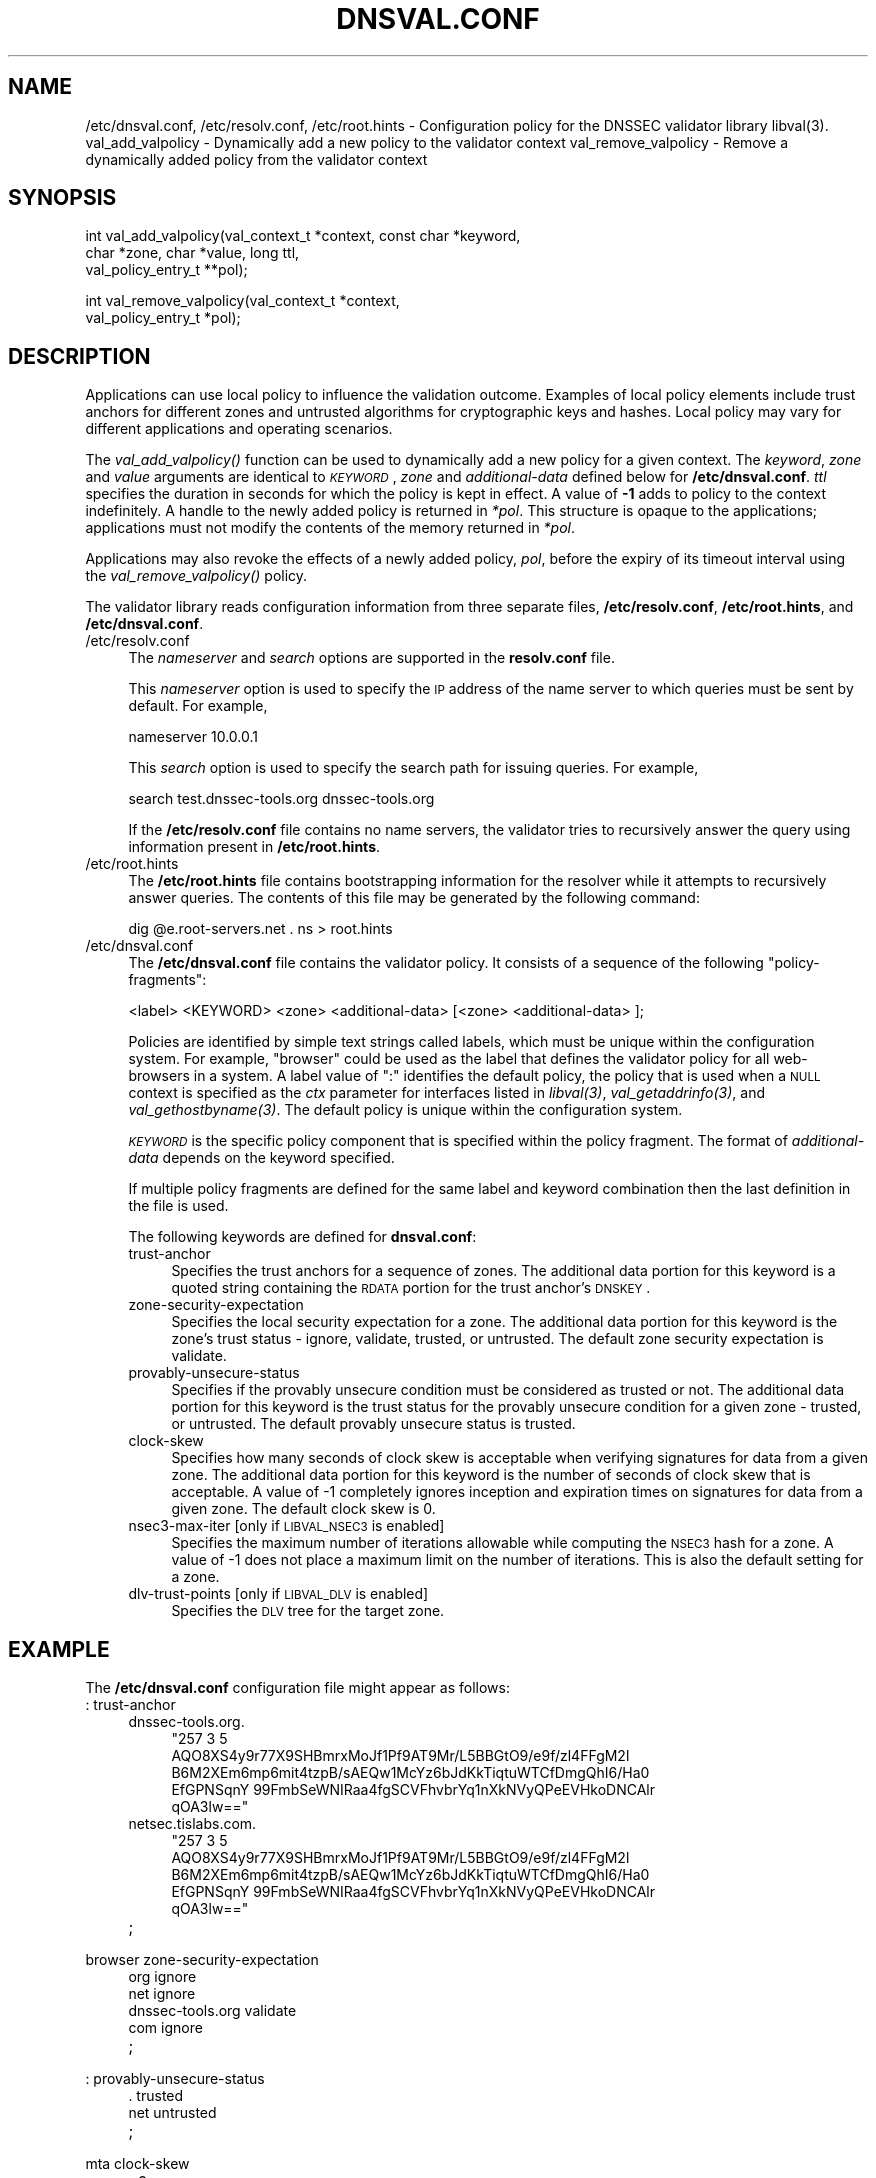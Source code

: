 .\" Automatically generated by Pod::Man v1.37, Pod::Parser v1.14
.\"
.\" Standard preamble:
.\" ========================================================================
.de Sh \" Subsection heading
.br
.if t .Sp
.ne 5
.PP
\fB\\$1\fR
.PP
..
.de Sp \" Vertical space (when we can't use .PP)
.if t .sp .5v
.if n .sp
..
.de Vb \" Begin verbatim text
.ft CW
.nf
.ne \\$1
..
.de Ve \" End verbatim text
.ft R
.fi
..
.\" Set up some character translations and predefined strings.  \*(-- will
.\" give an unbreakable dash, \*(PI will give pi, \*(L" will give a left
.\" double quote, and \*(R" will give a right double quote.  | will give a
.\" real vertical bar.  \*(C+ will give a nicer C++.  Capital omega is used to
.\" do unbreakable dashes and therefore won't be available.  \*(C` and \*(C'
.\" expand to `' in nroff, nothing in troff, for use with C<>.
.tr \(*W-|\(bv\*(Tr
.ds C+ C\v'-.1v'\h'-1p'\s-2+\h'-1p'+\s0\v'.1v'\h'-1p'
.ie n \{\
.    ds -- \(*W-
.    ds PI pi
.    if (\n(.H=4u)&(1m=24u) .ds -- \(*W\h'-12u'\(*W\h'-12u'-\" diablo 10 pitch
.    if (\n(.H=4u)&(1m=20u) .ds -- \(*W\h'-12u'\(*W\h'-8u'-\"  diablo 12 pitch
.    ds L" ""
.    ds R" ""
.    ds C` ""
.    ds C' ""
'br\}
.el\{\
.    ds -- \|\(em\|
.    ds PI \(*p
.    ds L" ``
.    ds R" ''
'br\}
.\"
.\" If the F register is turned on, we'll generate index entries on stderr for
.\" titles (.TH), headers (.SH), subsections (.Sh), items (.Ip), and index
.\" entries marked with X<> in POD.  Of course, you'll have to process the
.\" output yourself in some meaningful fashion.
.if \nF \{\
.    de IX
.    tm Index:\\$1\t\\n%\t"\\$2"
..
.    nr % 0
.    rr F
.\}
.\"
.\" For nroff, turn off justification.  Always turn off hyphenation; it makes
.\" way too many mistakes in technical documents.
.hy 0
.if n .na
.\"
.\" Accent mark definitions (@(#)ms.acc 1.5 88/02/08 SMI; from UCB 4.2).
.\" Fear.  Run.  Save yourself.  No user-serviceable parts.
.    \" fudge factors for nroff and troff
.if n \{\
.    ds #H 0
.    ds #V .8m
.    ds #F .3m
.    ds #[ \f1
.    ds #] \fP
.\}
.if t \{\
.    ds #H ((1u-(\\\\n(.fu%2u))*.13m)
.    ds #V .6m
.    ds #F 0
.    ds #[ \&
.    ds #] \&
.\}
.    \" simple accents for nroff and troff
.if n \{\
.    ds ' \&
.    ds ` \&
.    ds ^ \&
.    ds , \&
.    ds ~ ~
.    ds /
.\}
.if t \{\
.    ds ' \\k:\h'-(\\n(.wu*8/10-\*(#H)'\'\h"|\\n:u"
.    ds ` \\k:\h'-(\\n(.wu*8/10-\*(#H)'\`\h'|\\n:u'
.    ds ^ \\k:\h'-(\\n(.wu*10/11-\*(#H)'^\h'|\\n:u'
.    ds , \\k:\h'-(\\n(.wu*8/10)',\h'|\\n:u'
.    ds ~ \\k:\h'-(\\n(.wu-\*(#H-.1m)'~\h'|\\n:u'
.    ds / \\k:\h'-(\\n(.wu*8/10-\*(#H)'\z\(sl\h'|\\n:u'
.\}
.    \" troff and (daisy-wheel) nroff accents
.ds : \\k:\h'-(\\n(.wu*8/10-\*(#H+.1m+\*(#F)'\v'-\*(#V'\z.\h'.2m+\*(#F'.\h'|\\n:u'\v'\*(#V'
.ds 8 \h'\*(#H'\(*b\h'-\*(#H'
.ds o \\k:\h'-(\\n(.wu+\w'\(de'u-\*(#H)/2u'\v'-.3n'\*(#[\z\(de\v'.3n'\h'|\\n:u'\*(#]
.ds d- \h'\*(#H'\(pd\h'-\w'~'u'\v'-.25m'\f2\(hy\fP\v'.25m'\h'-\*(#H'
.ds D- D\\k:\h'-\w'D'u'\v'-.11m'\z\(hy\v'.11m'\h'|\\n:u'
.ds th \*(#[\v'.3m'\s+1I\s-1\v'-.3m'\h'-(\w'I'u*2/3)'\s-1o\s+1\*(#]
.ds Th \*(#[\s+2I\s-2\h'-\w'I'u*3/5'\v'-.3m'o\v'.3m'\*(#]
.ds ae a\h'-(\w'a'u*4/10)'e
.ds Ae A\h'-(\w'A'u*4/10)'E
.    \" corrections for vroff
.if v .ds ~ \\k:\h'-(\\n(.wu*9/10-\*(#H)'\s-2\u~\d\s+2\h'|\\n:u'
.if v .ds ^ \\k:\h'-(\\n(.wu*10/11-\*(#H)'\v'-.4m'^\v'.4m'\h'|\\n:u'
.    \" for low resolution devices (crt and lpr)
.if \n(.H>23 .if \n(.V>19 \
\{\
.    ds : e
.    ds 8 ss
.    ds o a
.    ds d- d\h'-1'\(ga
.    ds D- D\h'-1'\(hy
.    ds th \o'bp'
.    ds Th \o'LP'
.    ds ae ae
.    ds Ae AE
.\}
.rm #[ #] #H #V #F C
.\" ========================================================================
.\"
.IX Title "DNSVAL.CONF 1"
.TH DNSVAL.CONF 1 "2007-09-10" "perl v5.8.6" "User Contributed Perl Documentation"
.SH "NAME"
/etc/dnsval.conf, /etc/resolv.conf, /etc/root.hints \- Configuration policy for the DNSSEC validator library libval(3).
val_add_valpolicy \- Dynamically add a new policy to the validator context
val_remove_valpolicy \- Remove a dynamically added policy from the validator context
.SH "SYNOPSIS"
.IX Header "SYNOPSIS"
.Vb 3
\&    int val_add_valpolicy(val_context_t *context, const char *keyword,
\&                    char *zone, char *value, long ttl,
\&                    val_policy_entry_t **pol);
.Ve
.PP
.Vb 2
\&    int val_remove_valpolicy(val_context_t *context,
\&                    val_policy_entry_t *pol);
.Ve
.SH "DESCRIPTION"
.IX Header "DESCRIPTION"
Applications can use local policy to influence the validation outcome.
Examples of local policy elements include trust anchors for different zones
and untrusted algorithms for cryptographic keys and hashes.  Local policy
may vary for different applications and operating scenarios.
.PP
The \fI\fIval_add_valpolicy()\fI\fR function can be used to dynamically add a new policy
for a given context.  The \fIkeyword\fR, \fIzone\fR and \fIvalue\fR arguments are
identical to \fI\s-1KEYWORD\s0\fR, \fIzone\fR and \fIadditional-data\fR defined below for
\&\fB/etc/dnsval.conf\fR.  \fIttl\fR specifies the duration in seconds for which the
policy is kept in effect.  A value of \fB\-1\fR adds to policy to the context
indefinitely.  A handle to the newly added policy is returned in \fI*pol\fR.
This structure is opaque to the applications; applications must not modify the
contents of the memory returned in \fI*pol\fR.
.PP
Applications may also revoke the effects of a newly added policy, \fIpol\fR,
before the expiry of its timeout interval using the
\&\fI\fIval_remove_valpolicy()\fI\fR policy.
.PP
The validator library reads configuration information from three separate
files, \fB/etc/resolv.conf\fR, \fB/etc/root.hints\fR, and \fB/etc/dnsval.conf\fR.
.IP "/etc/resolv.conf" 4
.IX Item "/etc/resolv.conf"
The \fInameserver\fR and \fIsearch\fR options are supported in the \fBresolv.conf\fR file.
.Sp
This \fInameserver\fR option is used to specify the \s-1IP\s0 address of the name server to which
queries must be sent by default.  For example,
.Sp
.Vb 1
\&    nameserver 10.0.0.1
.Ve
.Sp
This \fIsearch\fR option is used to specify the search path for issuing queries.
For example,
.Sp
.Vb 1
\&    search test.dnssec-tools.org dnssec-tools.org
.Ve
.Sp
If the \fB/etc/resolv.conf\fR file contains no name servers, the validator
tries to recursively answer the query using information present
in \fB/etc/root.hints\fR.
.IP "/etc/root.hints" 4
.IX Item "/etc/root.hints"
The \fB/etc/root.hints\fR file contains bootstrapping information for the
resolver while it attempts to recursively answer queries.  The contents of
this file may be generated by the following command:
.Sp
.Vb 1
\&    dig @e.root-servers.net . ns > root.hints
.Ve
.IP "/etc/dnsval.conf" 4
.IX Item "/etc/dnsval.conf"
The \fB/etc/dnsval.conf\fR file contains the validator policy.  It consists of
a sequence of the following \*(L"policy\-fragments\*(R":
.Sp
.Vb 1
\&    <label> <KEYWORD> <zone> <additional-data> [<zone> <additional-data> ];
.Ve
.Sp
Policies are identified by simple text strings called
labels, which must be unique within the configuration system.  For example,
\&\*(L"browser\*(R" could be used as the label that defines the validator policy for all
web-browsers in a system.  A label value of \*(L":\*(R" identifies the default policy,
the policy that is used when a \s-1NULL\s0 context is specified as the \fIctx\fR
parameter for interfaces listed in \fI\fIlibval\fI\|(3)\fR,
\&\fI\fIval_getaddrinfo\fI\|(3)\fR, and \fI\fIval_gethostbyname\fI\|(3)\fR.  The default policy is
unique within the configuration system.
.Sp
\&\fI\s-1KEYWORD\s0\fR is the specific policy component that is specified within the
policy fragment.  The format of \fIadditional-data\fR depends on the
keyword specified.
.Sp
If multiple policy fragments are defined for the same label and keyword
combination then the last definition in the file is used.
.Sp
The following keywords are defined for \fBdnsval.conf\fR:
.RS 4
.IP "trust-anchor" 4
.IX Item "trust-anchor"
Specifies the trust anchors for a sequence of zones.  The additional
data portion for this keyword is a quoted string containing the
\&\s-1RDATA\s0 portion for the trust anchor's \s-1DNSKEY\s0.
.IP "zone-security-expectation" 4
.IX Item "zone-security-expectation"
Specifies the local security expectation for a zone.  The additional
data portion for this keyword is the zone's trust status \-
ignore, validate, trusted, or untrusted.  The default zone security
expectation is validate.
.IP "provably-unsecure-status" 4
.IX Item "provably-unsecure-status"
Specifies if the provably unsecure condition must be considered as
trusted or not.  The additional data portion for this keyword is the
trust status for the provably unsecure condition for a given zone \-
trusted, or untrusted.  The default provably unsecure status is trusted.
.IP "clock-skew" 4
.IX Item "clock-skew"
Specifies how many seconds of clock skew is acceptable when verifying
signatures for data from a given zone.  The additional data portion
for this keyword is the number of seconds of clock skew that is
acceptable.  A value of \-1 completely ignores inception and expiration times
on signatures for data from a given zone.  The default clock skew is 0.
.IP "nsec3\-max\-iter [only if \s-1LIBVAL_NSEC3\s0 is enabled]" 4
.IX Item "nsec3-max-iter [only if LIBVAL_NSEC3 is enabled]"
Specifies the maximum number of iterations allowable while computing
the \s-1NSEC3\s0 hash for a zone.  A value of \-1 does not place a maximum limit on
the number of iterations.  This is also the default setting for a zone.
.IP "dlv-trust-points [only if \s-1LIBVAL_DLV\s0 is enabled]" 4
.IX Item "dlv-trust-points [only if LIBVAL_DLV is enabled]"
Specifies the \s-1DLV\s0 tree for the target zone.
.RE
.RS 4
.RE
.SH "EXAMPLE"
.IX Header "EXAMPLE"
The \fB/etc/dnsval.conf\fR configuration file might appear as follows:
.IP ": trust-anchor" 4
.IX Item ": trust-anchor"
.RS 4
.PD 0
.IP "dnssec\-tools.org." 4
.IX Item "dnssec-tools.org."
.RS 4
.ie n .IP """257 3 5 AQO8XS4y9r77X9SHBmrxMoJf1Pf9AT9Mr/L5BBGtO9/e9f/zl4FFgM2l B6M2XEm6mp6mit4tzpB/sAEQw1McYz6bJdKkTiqtuWTCfDmgQhI6/Ha0 EfGPNSqnY 99FmbSeWNIRaa4fgSCVFhvbrYq1nXkNVyQPeEVHkoDNCAlr qOA3lw==""" 4
.el .IP "``257 3 5 AQO8XS4y9r77X9SHBmrxMoJf1Pf9AT9Mr/L5BBGtO9/e9f/zl4FFgM2l B6M2XEm6mp6mit4tzpB/sAEQw1McYz6bJdKkTiqtuWTCfDmgQhI6/Ha0 EfGPNSqnY 99FmbSeWNIRaa4fgSCVFhvbrYq1nXkNVyQPeEVHkoDNCAlr qOA3lw==''" 4
.IX Item "257 3 5 AQO8XS4y9r77X9SHBmrxMoJf1Pf9AT9Mr/L5BBGtO9/e9f/zl4FFgM2l B6M2XEm6mp6mit4tzpB/sAEQw1McYz6bJdKkTiqtuWTCfDmgQhI6/Ha0 EfGPNSqnY 99FmbSeWNIRaa4fgSCVFhvbrYq1nXkNVyQPeEVHkoDNCAlr qOA3lw=="
.RE
.RS 4
.RE
.IP "netsec.tislabs.com." 4
.IX Item "netsec.tislabs.com."
.RS 4
.ie n .IP """257 3 5 AQO8XS4y9r77X9SHBmrxMoJf1Pf9AT9Mr/L5BBGtO9/e9f/zl4FFgM2l B6M2XEm6mp6mit4tzpB/sAEQw1McYz6bJdKkTiqtuWTCfDmgQhI6/Ha0 EfGPNSqnY 99FmbSeWNIRaa4fgSCVFhvbrYq1nXkNVyQPeEVHkoDNCAlr qOA3lw==""" 4
.el .IP "``257 3 5 AQO8XS4y9r77X9SHBmrxMoJf1Pf9AT9Mr/L5BBGtO9/e9f/zl4FFgM2l B6M2XEm6mp6mit4tzpB/sAEQw1McYz6bJdKkTiqtuWTCfDmgQhI6/Ha0 EfGPNSqnY 99FmbSeWNIRaa4fgSCVFhvbrYq1nXkNVyQPeEVHkoDNCAlr qOA3lw==''" 4
.IX Item "257 3 5 AQO8XS4y9r77X9SHBmrxMoJf1Pf9AT9Mr/L5BBGtO9/e9f/zl4FFgM2l B6M2XEm6mp6mit4tzpB/sAEQw1McYz6bJdKkTiqtuWTCfDmgQhI6/Ha0 EfGPNSqnY 99FmbSeWNIRaa4fgSCVFhvbrYq1nXkNVyQPeEVHkoDNCAlr qOA3lw=="
.RE
.RS 4
.RE
.IP ";" 4
.RE
.RS 4
.RE
.IP "browser zone-security-expectation" 4
.IX Item "browser zone-security-expectation"
.RS 4
.IP "org ignore" 4
.IX Item "org ignore"
.IP "net ignore" 4
.IX Item "net ignore"
.IP "dnssec\-tools.org validate" 4
.IX Item "dnssec-tools.org validate"
.IP "com ignore" 4
.IX Item "com ignore"
.IP ";" 4
.RE
.RS 4
.RE
.IP ": provably-unsecure-status" 4
.IX Item ": provably-unsecure-status"
.RS 4
.IP ". trusted" 4
.IX Item "trusted"
.IP "net untrusted" 4
.IX Item "net untrusted"
.IP ";" 4
.RE
.RS 4
.RE
.IP "mta clock-skew" 4
.IX Item "mta clock-skew"
.RS 4
.IP ". 0" 4
.IP "fruits.netsec.tislabs.com. \-1" 4
.IX Item "fruits.netsec.tislabs.com. -1"
.IP ";" 4
.RE
.RS 4
.RE
.IP ": nsec3\-max\-iter" 4
.IX Item ": nsec3-max-iter"
.RS 4
.IP ". 30" 4
.IX Item "30"
.IP ";" 4
.RE
.RS 4
.RE
.IP "browser dlv-trust-points" 4
.IX Item "browser dlv-trust-points"
.RS 4
.IP ". dlv.isc.org" 4
.IX Item "dlv.isc.org"
.IP ";" 4
.RE
.RS 4
.RE
.PD
.SH "FILES"
.IX Header "FILES"
/etc/resolv.conf
.PP
/etc/root.hints
.PP
/etc/dnsval.conf	The \fIlibval\fR\|(3) configuration files.
.SH "COPYRIGHT"
.IX Header "COPYRIGHT"
Copyright 2004\-2007 \s-1SPARTA\s0, Inc.  All rights reserved.
See the \s-1COPYING\s0 file included with the dnssec-tools package for details.
.SH "SEE ALSO"
.IX Header "SEE ALSO"
\&\fB\f(BIlibval\fB\|(3)\fR
.PP
http://dnssec\-tools.sourceforge.net
